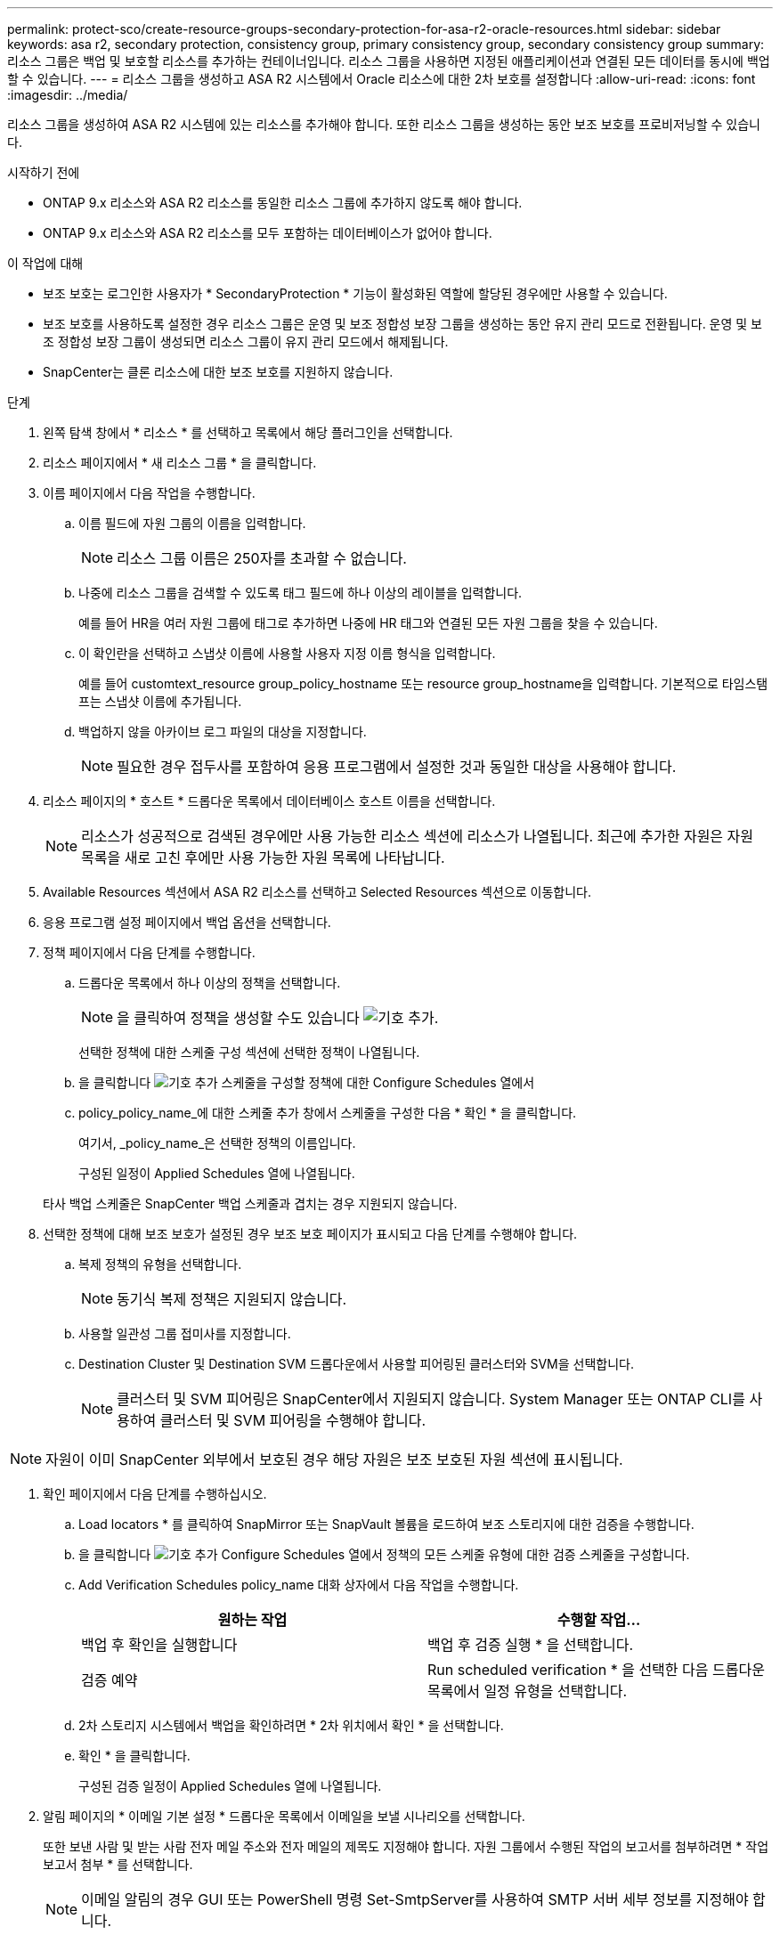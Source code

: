 ---
permalink: protect-sco/create-resource-groups-secondary-protection-for-asa-r2-oracle-resources.html 
sidebar: sidebar 
keywords: asa r2, secondary protection, consistency group, primary consistency group, secondary consistency group 
summary: 리소스 그룹은 백업 및 보호할 리소스를 추가하는 컨테이너입니다. 리소스 그룹을 사용하면 지정된 애플리케이션과 연결된 모든 데이터를 동시에 백업할 수 있습니다. 
---
= 리소스 그룹을 생성하고 ASA R2 시스템에서 Oracle 리소스에 대한 2차 보호를 설정합니다
:allow-uri-read: 
:icons: font
:imagesdir: ../media/


[role="lead"]
리소스 그룹을 생성하여 ASA R2 시스템에 있는 리소스를 추가해야 합니다. 또한 리소스 그룹을 생성하는 동안 보조 보호를 프로비저닝할 수 있습니다.

.시작하기 전에
* ONTAP 9.x 리소스와 ASA R2 리소스를 동일한 리소스 그룹에 추가하지 않도록 해야 합니다.
* ONTAP 9.x 리소스와 ASA R2 리소스를 모두 포함하는 데이터베이스가 없어야 합니다.


.이 작업에 대해
* 보조 보호는 로그인한 사용자가 * SecondaryProtection * 기능이 활성화된 역할에 할당된 경우에만 사용할 수 있습니다.
* 보조 보호를 사용하도록 설정한 경우 리소스 그룹은 운영 및 보조 정합성 보장 그룹을 생성하는 동안 유지 관리 모드로 전환됩니다. 운영 및 보조 정합성 보장 그룹이 생성되면 리소스 그룹이 유지 관리 모드에서 해제됩니다.
* SnapCenter는 클론 리소스에 대한 보조 보호를 지원하지 않습니다.


.단계
. 왼쪽 탐색 창에서 * 리소스 * 를 선택하고 목록에서 해당 플러그인을 선택합니다.
. 리소스 페이지에서 * 새 리소스 그룹 * 을 클릭합니다.
. 이름 페이지에서 다음 작업을 수행합니다.
+
.. 이름 필드에 자원 그룹의 이름을 입력합니다.
+

NOTE: 리소스 그룹 이름은 250자를 초과할 수 없습니다.

.. 나중에 리소스 그룹을 검색할 수 있도록 태그 필드에 하나 이상의 레이블을 입력합니다.
+
예를 들어 HR을 여러 자원 그룹에 태그로 추가하면 나중에 HR 태그와 연결된 모든 자원 그룹을 찾을 수 있습니다.

.. 이 확인란을 선택하고 스냅샷 이름에 사용할 사용자 지정 이름 형식을 입력합니다.
+
예를 들어 customtext_resource group_policy_hostname 또는 resource group_hostname을 입력합니다. 기본적으로 타임스탬프는 스냅샷 이름에 추가됩니다.

.. 백업하지 않을 아카이브 로그 파일의 대상을 지정합니다.
+

NOTE: 필요한 경우 접두사를 포함하여 응용 프로그램에서 설정한 것과 동일한 대상을 사용해야 합니다.



. 리소스 페이지의 * 호스트 * 드롭다운 목록에서 데이터베이스 호스트 이름을 선택합니다.
+

NOTE: 리소스가 성공적으로 검색된 경우에만 사용 가능한 리소스 섹션에 리소스가 나열됩니다. 최근에 추가한 자원은 자원 목록을 새로 고친 후에만 사용 가능한 자원 목록에 나타납니다.

. Available Resources 섹션에서 ASA R2 리소스를 선택하고 Selected Resources 섹션으로 이동합니다.
. 응용 프로그램 설정 페이지에서 백업 옵션을 선택합니다.
. 정책 페이지에서 다음 단계를 수행합니다.
+
.. 드롭다운 목록에서 하나 이상의 정책을 선택합니다.
+

NOTE: 을 클릭하여 정책을 생성할 수도 있습니다 image:../media/add_policy_from_resourcegroup.gif["기호 추가"].

+
선택한 정책에 대한 스케줄 구성 섹션에 선택한 정책이 나열됩니다.

.. 을 클릭합니다 image:../media/add_policy_from_resourcegroup.gif["기호 추가"] 스케줄을 구성할 정책에 대한 Configure Schedules 열에서
.. policy_policy_name_에 대한 스케줄 추가 창에서 스케줄을 구성한 다음 * 확인 * 을 클릭합니다.
+
여기서, _policy_name_은 선택한 정책의 이름입니다.

+
구성된 일정이 Applied Schedules 열에 나열됩니다.



+
타사 백업 스케줄은 SnapCenter 백업 스케줄과 겹치는 경우 지원되지 않습니다.

. 선택한 정책에 대해 보조 보호가 설정된 경우 보조 보호 페이지가 표시되고 다음 단계를 수행해야 합니다.
+
.. 복제 정책의 유형을 선택합니다.
+

NOTE: 동기식 복제 정책은 지원되지 않습니다.

.. 사용할 일관성 그룹 접미사를 지정합니다.
.. Destination Cluster 및 Destination SVM 드롭다운에서 사용할 피어링된 클러스터와 SVM을 선택합니다.
+

NOTE: 클러스터 및 SVM 피어링은 SnapCenter에서 지원되지 않습니다. System Manager 또는 ONTAP CLI를 사용하여 클러스터 및 SVM 피어링을 수행해야 합니다.






NOTE: 자원이 이미 SnapCenter 외부에서 보호된 경우 해당 자원은 보조 보호된 자원 섹션에 표시됩니다.

. 확인 페이지에서 다음 단계를 수행하십시오.
+
.. Load locators * 를 클릭하여 SnapMirror 또는 SnapVault 볼륨을 로드하여 보조 스토리지에 대한 검증을 수행합니다.
.. 을 클릭합니다 image:../media/add_policy_from_resourcegroup.gif["기호 추가"] Configure Schedules 열에서 정책의 모든 스케줄 유형에 대한 검증 스케줄을 구성합니다.
.. Add Verification Schedules policy_name 대화 상자에서 다음 작업을 수행합니다.
+
|===
| 원하는 작업 | 수행할 작업... 


 a| 
백업 후 확인을 실행합니다
 a| 
백업 후 검증 실행 * 을 선택합니다.



 a| 
검증 예약
 a| 
Run scheduled verification * 을 선택한 다음 드롭다운 목록에서 일정 유형을 선택합니다.

|===
.. 2차 스토리지 시스템에서 백업을 확인하려면 * 2차 위치에서 확인 * 을 선택합니다.
.. 확인 * 을 클릭합니다.
+
구성된 검증 일정이 Applied Schedules 열에 나열됩니다.



. 알림 페이지의 * 이메일 기본 설정 * 드롭다운 목록에서 이메일을 보낼 시나리오를 선택합니다.
+
또한 보낸 사람 및 받는 사람 전자 메일 주소와 전자 메일의 제목도 지정해야 합니다. 자원 그룹에서 수행된 작업의 보고서를 첨부하려면 * 작업 보고서 첨부 * 를 선택합니다.

+

NOTE: 이메일 알림의 경우 GUI 또는 PowerShell 명령 Set-SmtpServer를 사용하여 SMTP 서버 세부 정보를 지정해야 합니다.

. 요약을 검토하고 * Finish * 를 클릭합니다.

